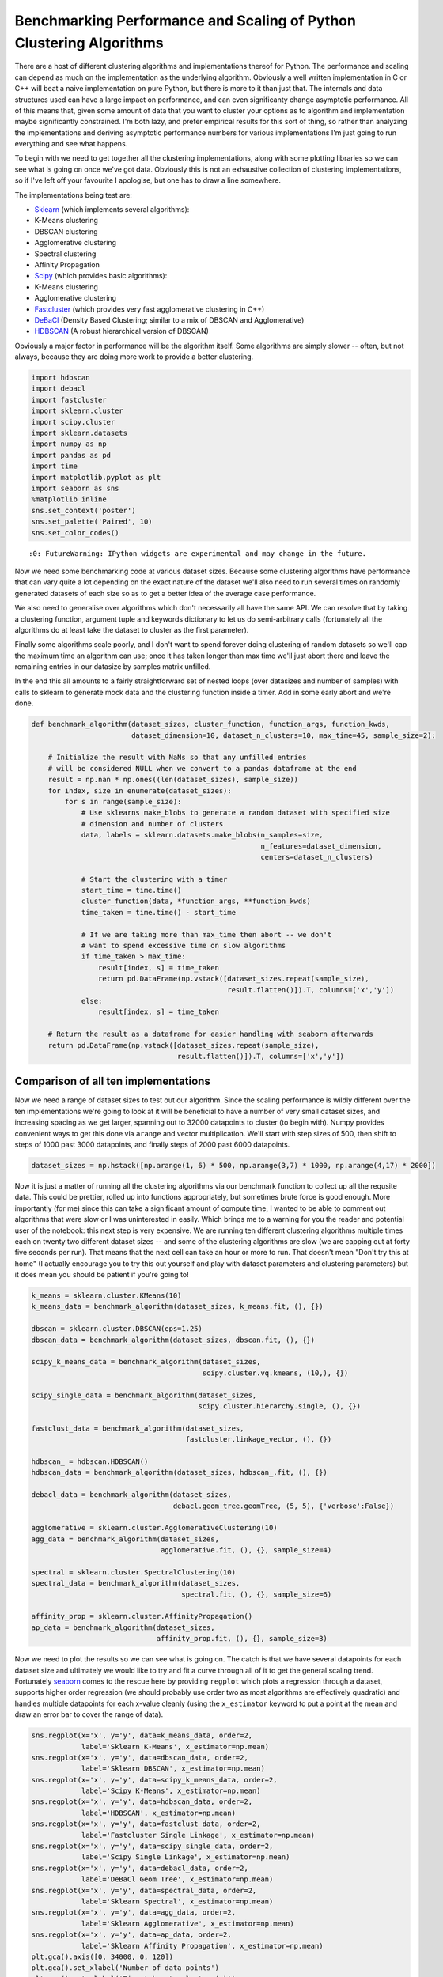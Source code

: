 
Benchmarking Performance and Scaling of Python Clustering Algorithms
====================================================================

There are a host of different clustering algorithms and implementations
thereof for Python. The performance and scaling can depend as much on
the implementation as the underlying algorithm. Obviously a well written
implementation in C or C++ will beat a naive implementation on pure
Python, but there is more to it than just that. The internals and data
structures used can have a large impact on performance, and can even
significanty change asymptotic performance. All of this means that,
given some amount of data that you want to cluster your options as to
algorithm and implementation maybe significantly constrained. I'm both
lazy, and prefer empirical results for this sort of thing, so rather
than analyzing the implementations and deriving asymptotic performance
numbers for various implementations I'm just going to run everything and
see what happens.

To begin with we need to get together all the clustering
implementations, along with some plotting libraries so we can see what
is going on once we've got data. Obviously this is not an exhaustive
collection of clustering implementations, so if I've left off your
favourite I apologise, but one has to draw a line somewhere.

The implementations being test are:

-  `Sklearn <http://scikit-learn.org/stable/modules/clustering.html>`__
   (which implements several algorithms):
-  K-Means clustering
-  DBSCAN clustering
-  Agglomerative clustering
-  Spectral clustering
-  Affinity Propagation
-  `Scipy <http://docs.scipy.org/doc/scipy/reference/cluster.html>`__
   (which provides basic algorithms):
-  K-Means clustering
-  Agglomerative clustering
-  `Fastcluster <http://danifold.net/fastcluster.html>`__ (which
   provides very fast agglomerative clustering in C++)
-  `DeBaCl <https://github.com/CoAxLab/DeBaCl>`__ (Density Based
   Clustering; similar to a mix of DBSCAN and Agglomerative)
-  `HDBSCAN <https://github.com/scikit-learn-contrib/hdbscan>`__ (A robust
   hierarchical version of DBSCAN)

Obviously a major factor in performance will be the algorithm itself.
Some algorithms are simply slower -- often, but not always, because they
are doing more work to provide a better clustering.

.. code:: python

    import hdbscan
    import debacl
    import fastcluster
    import sklearn.cluster
    import scipy.cluster
    import sklearn.datasets
    import numpy as np
    import pandas as pd
    import time
    import matplotlib.pyplot as plt
    import seaborn as sns
    %matplotlib inline
    sns.set_context('poster')
    sns.set_palette('Paired', 10)
    sns.set_color_codes()


.. parsed-literal::

    :0: FutureWarning: IPython widgets are experimental and may change in the future.


Now we need some benchmarking code at various dataset sizes. Because
some clustering algorithms have performance that can vary quite a lot
depending on the exact nature of the dataset we'll also need to run
several times on randomly generated datasets of each size so as to get a
better idea of the average case performance.

We also need to generalise over algorithms which don't necessarily all
have the same API. We can resolve that by taking a clustering function,
argument tuple and keywords dictionary to let us do semi-arbitrary calls
(fortunately all the algorithms do at least take the dataset to cluster
as the first parameter).

Finally some algorithms scale poorly, and I don't want to spend forever
doing clustering of random datasets so we'll cap the maximum time an
algorithm can use; once it has taken longer than max time we'll just
abort there and leave the remaining entries in our datasize by samples
matrix unfilled.

In the end this all amounts to a fairly straightforward set of nested
loops (over datasizes and number of samples) with calls to sklearn to
generate mock data and the clustering function inside a timer. Add in
some early abort and we're done.

.. code:: python

    def benchmark_algorithm(dataset_sizes, cluster_function, function_args, function_kwds,
                            dataset_dimension=10, dataset_n_clusters=10, max_time=45, sample_size=2):
        
        # Initialize the result with NaNs so that any unfilled entries 
        # will be considered NULL when we convert to a pandas dataframe at the end
        result = np.nan * np.ones((len(dataset_sizes), sample_size))
        for index, size in enumerate(dataset_sizes):
            for s in range(sample_size):
                # Use sklearns make_blobs to generate a random dataset with specified size
                # dimension and number of clusters
                data, labels = sklearn.datasets.make_blobs(n_samples=size, 
                                                           n_features=dataset_dimension, 
                                                           centers=dataset_n_clusters)
                
                # Start the clustering with a timer
                start_time = time.time()
                cluster_function(data, *function_args, **function_kwds)
                time_taken = time.time() - start_time
                
                # If we are taking more than max_time then abort -- we don't
                # want to spend excessive time on slow algorithms
                if time_taken > max_time:
                    result[index, s] = time_taken
                    return pd.DataFrame(np.vstack([dataset_sizes.repeat(sample_size), 
                                                   result.flatten()]).T, columns=['x','y'])
                else:
                    result[index, s] = time_taken
            
        # Return the result as a dataframe for easier handling with seaborn afterwards
        return pd.DataFrame(np.vstack([dataset_sizes.repeat(sample_size), 
                                       result.flatten()]).T, columns=['x','y'])

Comparison of all ten implementations
-------------------------------------

Now we need a range of dataset sizes to test out our algorithm. Since
the scaling performance is wildly different over the ten implementations
we're going to look at it will be beneficial to have a number of very
small dataset sizes, and increasing spacing as we get larger, spanning
out to 32000 datapoints to cluster (to begin with). Numpy provides
convenient ways to get this done via ``arange`` and vector
multiplication. We'll start with step sizes of 500, then shift to steps
of 1000 past 3000 datapoints, and finally steps of 2000 past 6000
datapoints.

.. code:: python

    dataset_sizes = np.hstack([np.arange(1, 6) * 500, np.arange(3,7) * 1000, np.arange(4,17) * 2000])

Now it is just a matter of running all the clustering algorithms via our
benchmark function to collect up all the requsite data. This could be
prettier, rolled up into functions appropriately, but sometimes brute
force is good enough. More importantly (for me) since this can take a
significant amount of compute time, I wanted to be able to comment out
algorithms that were slow or I was uninterested in easily. Which brings
me to a warning for you the reader and potential user of the notebook:
this next step is very expensive. We are running ten different
clustering algorithms multiple times each on twenty two different
dataset sizes -- and some of the clustering algorithms are slow (we are
capping out at forty five seconds per run). That means that the next
cell can take an hour or more to run. That doesn't mean "Don't try this
at home" (I actually encourage you to try this out yourself and play
with dataset parameters and clustering parameters) but it does mean you
should be patient if you're going to!

.. code:: python

    k_means = sklearn.cluster.KMeans(10)
    k_means_data = benchmark_algorithm(dataset_sizes, k_means.fit, (), {})
    
    dbscan = sklearn.cluster.DBSCAN(eps=1.25)
    dbscan_data = benchmark_algorithm(dataset_sizes, dbscan.fit, (), {})
    
    scipy_k_means_data = benchmark_algorithm(dataset_sizes, 
                                             scipy.cluster.vq.kmeans, (10,), {})
    
    scipy_single_data = benchmark_algorithm(dataset_sizes, 
                                            scipy.cluster.hierarchy.single, (), {})
    
    fastclust_data = benchmark_algorithm(dataset_sizes, 
                                         fastcluster.linkage_vector, (), {})
    
    hdbscan_ = hdbscan.HDBSCAN()
    hdbscan_data = benchmark_algorithm(dataset_sizes, hdbscan_.fit, (), {})
    
    debacl_data = benchmark_algorithm(dataset_sizes, 
                                      debacl.geom_tree.geomTree, (5, 5), {'verbose':False})
    
    agglomerative = sklearn.cluster.AgglomerativeClustering(10)
    agg_data = benchmark_algorithm(dataset_sizes, 
                                   agglomerative.fit, (), {}, sample_size=4)
    
    spectral = sklearn.cluster.SpectralClustering(10)
    spectral_data = benchmark_algorithm(dataset_sizes, 
                                        spectral.fit, (), {}, sample_size=6)
    
    affinity_prop = sklearn.cluster.AffinityPropagation()
    ap_data = benchmark_algorithm(dataset_sizes, 
                                  affinity_prop.fit, (), {}, sample_size=3)

Now we need to plot the results so we can see what is going on. The
catch is that we have several datapoints for each dataset size and
ultimately we would like to try and fit a curve through all of it to get
the general scaling trend. Fortunately
`seaborn <http://stanford.edu/~mwaskom/software/seaborn/>`__ comes to
the rescue here by providing ``regplot`` which plots a regression
through a dataset, supports higher order regression (we should probably
use order two as most algorithms are effectively quadratic) and handles
multiple datapoints for each x-value cleanly (using the ``x_estimator``
keyword to put a point at the mean and draw an error bar to cover the
range of data).

.. code:: python

    sns.regplot(x='x', y='y', data=k_means_data, order=2, 
                label='Sklearn K-Means', x_estimator=np.mean)
    sns.regplot(x='x', y='y', data=dbscan_data, order=2, 
                label='Sklearn DBSCAN', x_estimator=np.mean)
    sns.regplot(x='x', y='y', data=scipy_k_means_data, order=2, 
                label='Scipy K-Means', x_estimator=np.mean)
    sns.regplot(x='x', y='y', data=hdbscan_data, order=2, 
                label='HDBSCAN', x_estimator=np.mean)
    sns.regplot(x='x', y='y', data=fastclust_data, order=2, 
                label='Fastcluster Single Linkage', x_estimator=np.mean)
    sns.regplot(x='x', y='y', data=scipy_single_data, order=2, 
                label='Scipy Single Linkage', x_estimator=np.mean)
    sns.regplot(x='x', y='y', data=debacl_data, order=2, 
                label='DeBaCl Geom Tree', x_estimator=np.mean)
    sns.regplot(x='x', y='y', data=spectral_data, order=2, 
                label='Sklearn Spectral', x_estimator=np.mean)
    sns.regplot(x='x', y='y', data=agg_data, order=2, 
                label='Sklearn Agglomerative', x_estimator=np.mean)
    sns.regplot(x='x', y='y', data=ap_data, order=2, 
                label='Sklearn Affinity Propagation', x_estimator=np.mean)
    plt.gca().axis([0, 34000, 0, 120])
    plt.gca().set_xlabel('Number of data points')
    plt.gca().set_ylabel('Time taken to cluster (s)')
    plt.title('Performance Comparison of Clustering Implementations')
    plt.legend()




.. parsed-literal::

    <matplotlib.legend.Legend at 0x1125dee50>




.. image:: images/performance_and_scalability_9_1.png


A few features stand out. First of all there appear to be essentially
two classes of implementation, with DeBaCl being an odd case that falls
in the middle. The fast implementations tend to be implementations of
single linkage agglomerative clustering, K-means, and DBSCAN. The slow
cases are largely from sklearn and include agglomerative clustering (in
this case using Ward instead of single linkage).

For practical purposes this means that if you have much more than 10000
datapoints your clustering options are significantly constrained:
sklearn spectral, agglomerative and affinity propagation are going to
take far too long. DeBaCl may still be an option, but given that the
hdbscan library provides "robust single linkage clustering" equivalent
to what DeBaCl is doing (and with effectively the same runtime as
hdbscan as it is a subset of that algorithm) it is probably not the best
choice for large dataset sizes.

So let's drop out those slow algorithms so we can scale out a little
further and get a closer look at the various algorithms that managed
32000 points in under thirty seconds. There is almost undoubtedly more
to learn as we get ever larger dataset sizes.

Comparison of fast implementations
----------------------------------

Let's compare the six fastest implementations now. We can scale out a
little further as well; based on the curves above it looks like we
should be able to comfortably get to 60000 data points without taking
much more than a minute per run. We can also note that most of these
implementations weren't that noisy so we can get away with a single run
per dataset size.

.. code:: python

    large_dataset_sizes = np.arange(1,16) * 4000
    
    hdbscan_boruvka = hdbscan.HDBSCAN(algorithm='boruvka_kdtree')
    large_hdbscan_boruvka_data = benchmark_algorithm(large_dataset_sizes, 
                                             hdbscan_boruvka.fit, (), {}, 
                                                     max_time=90, sample_size=1)
    
    k_means = sklearn.cluster.KMeans(10)
    large_k_means_data = benchmark_algorithm(large_dataset_sizes, 
                                             k_means.fit, (), {}, 
                                             max_time=90, sample_size=1)
    
    dbscan = sklearn.cluster.DBSCAN(eps=1.25, min_samples=5)
    large_dbscan_data = benchmark_algorithm(large_dataset_sizes, 
                                            dbscan.fit, (), {}, 
                                            max_time=90, sample_size=1)
    
    large_fastclust_data = benchmark_algorithm(large_dataset_sizes, 
                                               fastcluster.linkage_vector, (), {}, 
                                               max_time=90, sample_size=1)
    
    large_scipy_k_means_data = benchmark_algorithm(large_dataset_sizes, 
                                                   scipy.cluster.vq.kmeans, (10,), {}, 
                                                   max_time=90, sample_size=1)
    
    large_scipy_single_data = benchmark_algorithm(large_dataset_sizes, 
                                                  scipy.cluster.hierarchy.single, (), {}, 
                                                  max_time=90, sample_size=1)

Again we can use seaborn to do curve fitting and plotting, exactly as
before.

.. code:: python

    sns.regplot(x='x', y='y', data=large_k_means_data, order=2, 
                label='Sklearn K-Means', x_estimator=np.mean)
    sns.regplot(x='x', y='y', data=large_dbscan_data, order=2, 
                label='Sklearn DBSCAN', x_estimator=np.mean)
    sns.regplot(x='x', y='y', data=large_scipy_k_means_data, order=2, 
                label='Scipy K-Means', x_estimator=np.mean)
    sns.regplot(x='x', y='y', data=large_hdbscan_boruvka_data, order=2, 
                label='HDBSCAN Boruvka', x_estimator=np.mean)
    sns.regplot(x='x', y='y', data=large_fastclust_data, order=2, 
                label='Fastcluster Single Linkage', x_estimator=np.mean)
    sns.regplot(x='x', y='y', data=large_scipy_single_data, order=2, 
                label='Scipy Single Linkage', x_estimator=np.mean)
    
    plt.gca().axis([0, 64000, 0, 150])
    plt.gca().set_xlabel('Number of data points')
    plt.gca().set_ylabel('Time taken to cluster (s)')
    plt.title('Performance Comparison of Fastest Clustering Implementations')
    plt.legend()




.. parsed-literal::

    <matplotlib.legend.Legend at 0x116038bd0>




.. image:: images/performance_and_scalability_14_1.png


Clearly something has gone woefully wrong with the curve fitting for the
scipy single linkage implementation, but what exactly? If we look at the
raw data we can see.

.. code:: python

    large_scipy_single_data.tail(10)




.. raw:: html

    <div>
    <table border="1" class="dataframe">
      <thead>
        <tr style="text-align: right;">
          <th></th>
          <th>x</th>
          <th>y</th>
        </tr>
      </thead>
      <tbody>
        <tr>
          <th>5</th>
          <td>24000.0</td>
          <td>12.127519</td>
        </tr>
        <tr>
          <th>6</th>
          <td>28000.0</td>
          <td>18.367958</td>
        </tr>
        <tr>
          <th>7</th>
          <td>32000.0</td>
          <td>34.444517</td>
        </tr>
        <tr>
          <th>8</th>
          <td>36000.0</td>
          <td>33.508459</td>
        </tr>
        <tr>
          <th>9</th>
          <td>40000.0</td>
          <td>122.456995</td>
        </tr>
        <tr>
          <th>10</th>
          <td>44000.0</td>
          <td>NaN</td>
        </tr>
        <tr>
          <th>11</th>
          <td>48000.0</td>
          <td>NaN</td>
        </tr>
        <tr>
          <th>12</th>
          <td>52000.0</td>
          <td>NaN</td>
        </tr>
        <tr>
          <th>13</th>
          <td>56000.0</td>
          <td>NaN</td>
        </tr>
        <tr>
          <th>14</th>
          <td>60000.0</td>
          <td>NaN</td>
        </tr>
      </tbody>
    </table>
    </div>



It seems that at around 44000 points we hit a wall and the runtimes
spiked. A hint is that I'm running this on a laptop with 8GB of RAM.
Both single linkage algorithms use ``scipy.spatial.pdist`` to compute
pairwise distances between points, which returns an array of shape
``(n(n-1)/2, 1)`` of doubles. A quick computation shows that that array
of distances is quite large once we nave 44000 points:

.. code:: python

    size_of_array = 44000 * (44000 - 1) / 2         # from pdist documentation
    bytes_in_array = size_of_array * 8              # Since doubles use 8 bytes
    gigabytes_used = bytes_in_array / (1024.0 ** 3)  # divide out to get the number of GB
    gigabytes_used




.. parsed-literal::

    7.211998105049133



If we assume that my laptop is keeping much other than that distance
array in RAM then clearly we are going to spend time paging out the
distance array to disk and back and hence we will see the runtimes
increase dramatically as we become disk IO bound. If we just leave off
the last element we can get a better idea of the curve, but keep in mind
that the scipy single linkage implementation does not scale past a limit
set by your available RAM.

.. code:: python

    sns.regplot(x='x', y='y', data=large_k_means_data, order=2, 
                label='Sklearn K-Means', x_estimator=np.mean)
    sns.regplot(x='x', y='y', data=large_dbscan_data, order=2, 
                label='Sklearn DBSCAN', x_estimator=np.mean)
    sns.regplot(x='x', y='y', data=large_scipy_k_means_data, order=2, 
                label='Scipy K-Means', x_estimator=np.mean)
    sns.regplot(x='x', y='y', data=large_hdbscan_boruvka_data, order=2, 
                label='HDBSCAN Boruvka', x_estimator=np.mean)
    sns.regplot(x='x', y='y', data=large_fastclust_data, order=2, 
                label='Fastcluster Single Linkage', x_estimator=np.mean)
    sns.regplot(x='x', y='y', data=large_scipy_single_data[:8], order=2, 
                label='Scipy Single Linkage', x_estimator=np.mean)
    
    plt.gca().axis([0, 64000, 0, 150])
    plt.gca().set_xlabel('Number of data points')
    plt.gca().set_ylabel('Time taken to cluster (s)')
    plt.title('Performance Comparison of Fastest Clustering Implementations')
    plt.legend()


.. parsed-literal::

    /Users/leland/.conda/envs/hdbscan_dev/lib/python2.7/site-packages/numpy/lib/polynomial.py:595: RankWarning: Polyfit may be poorly conditioned
      warnings.warn(msg, RankWarning)




.. parsed-literal::

    <matplotlib.legend.Legend at 0x118843210>




.. image:: images/performance_and_scalability_20_2.png


If we're looking for scaling we can write off the scipy single linkage
implementation -- if even we didn't hit the RAM limit the :math:`O(n^2)`
scaling is going to quickly catch up with us. Fastcluster has the same
asymptotic scaling, but is heavily optimized to being the constant down
much lower -- at this point it is still keeping close to the faster
algorithms. It's asymtotics will still catch up with it eventually
however.

In practice this is going to mean that for larger datasets you are going
to be very constrained in what algorithms you can apply: if you get
enough datapoints only K-Means, DBSCAN, and HDBSCAN will be left. This
is somewhat disappointing, paritcularly as `K-Means is not a
particularly good clustering
algorithm <http://nbviewer.jupyter.org/github/scikit-learn-contrib/hdbscan/blob/master/notebooks/Comparing%20Clustering%20Algorithms.ipynb>`__,
paricularly for exploratory data analysis.

With this in mind it is worth looking at how these last several
implementations perform at much larger sizes, to see, for example, when
fastscluster starts to have its asymptotic complexity start to pull it
away.

Comparison of high performance implementations
----------------------------------------------

At this point we can scale out to 200000 datapoints easily enough, so
let's push things at least that far so we can start to really see
scaling effects.

.. code:: python

    huge_dataset_sizes = np.arange(1,11) * 20000
    
    k_means = sklearn.cluster.KMeans(10)
    huge_k_means_data = benchmark_algorithm(huge_dataset_sizes, 
                                            k_means.fit, (), {}, 
                                            max_time=120, sample_size=2, dataset_dimension=10)
    
    dbscan = sklearn.cluster.DBSCAN(eps=1.5)
    huge_dbscan_data = benchmark_algorithm(huge_dataset_sizes, 
                                           dbscan.fit, (), {},
                                           max_time=120, sample_size=2, dataset_dimension=10)
    
    huge_scipy_k_means_data = benchmark_algorithm(huge_dataset_sizes, 
                                                  scipy.cluster.vq.kmeans, (10,), {}, 
                                                  max_time=120, sample_size=2, dataset_dimension=10)
    
    hdbscan_boruvka = hdbscan.HDBSCAN(algorithm='boruvka_kdtree')
    huge_hdbscan_data = benchmark_algorithm(huge_dataset_sizes, 
                                           hdbscan_boruvka.fit, (), {}, 
                                            max_time=240, sample_size=4, dataset_dimension=10)
    
    huge_fastcluster_data = benchmark_algorithm(huge_dataset_sizes, 
                                                fastcluster.linkage_vector, (), {}, 
                                                max_time=240, sample_size=2, dataset_dimension=10)

.. code:: python

    sns.regplot(x='x', y='y', data=huge_k_means_data, order=2, 
                label='Sklearn K-Means', x_estimator=np.mean)
    sns.regplot(x='x', y='y', data=huge_dbscan_data, order=2, 
                label='Sklearn DBSCAN', x_estimator=np.mean)
    sns.regplot(x='x', y='y', data=huge_scipy_k_means_data, order=2, 
                label='Scipy K-Means', x_estimator=np.mean)
    sns.regplot(x='x', y='y', data=huge_hdbscan_data, order=2, 
                label='HDBSCAN', x_estimator=np.mean)
    sns.regplot(x='x', y='y', data=huge_fastcluster_data, order=2, 
                label='Fastcluster', x_estimator=np.mean)
    
    
    plt.gca().axis([0, 200000, 0, 240])
    plt.gca().set_xlabel('Number of data points')
    plt.gca().set_ylabel('Time taken to cluster (s)')
    plt.title('Performance Comparison of K-Means and DBSCAN')
    plt.legend()




.. parsed-literal::

    <matplotlib.legend.Legend at 0x11d2aff50>




.. image:: images/performance_and_scalability_24_1.png


Now the some differences become clear. The asymptotic complexity starts
to kick in with fastcluster failing to keep up. In turn HDBSCAN and
DBSCAN, while having sub-\ :math:`O(n^2)` complexity, can't achieve
:math:`O(n \log(n))` at this dataset dimension, and start to curve
upward precipitously. Finally it demonstrates again how much of a
difference implementation can make: the sklearn implementation of
K-Means is far better than the scipy implementation. Since HDBSCAN
clustering is a lot better than K-Means (unless you have good reasons to
assume that the clusters partition your data and are all drawn from
Gaussian distributions) and the scaling is still pretty good I would
suggest that unless you have a truly stupendous amount of data you wish
to cluster then the HDBSCAN implementation is a good choice.

But should I get a coffee?
--------------------------

So we know which implementations scale and which don't; a more useful
thing to know in practice is, given a dataset, what can I run
interactively? What can I run while I go and grab some coffee? How about
a run over lunch? What if I'm willing to wait until I get in tomorrow
morning? Each of these represent significant breaks in productivity --
once you aren't working interactively anymore your productivity drops
measurably, and so on.

We can build a table for this. To start we'll need to be able to
approximate how long a given clustering implementation will take to run.
Fortunately we already gathered a lot of that data; if we load up the
``statsmodels`` package we can fit the data (with a quadratic or
:math:`n\log n` fit depending on the implementation; DBSCAN and HDBSCAN
get caught here, since while they are under :math:`O(n^2)` scaling, they
don't have an easily described model, so I'll model them as :math:`n^2`
for now) and use the resulting model to make our predictions. Obviously
this has some caveats: if you fill your RAM with a distance matrix your
runtime isn't going to fit the curve.

I've hand built a ``time_samples`` list to give a reasonable set of
potential data sizes that are nice and human readable. After that we
just need a function to fit and build the curves.

.. code:: python

    import statsmodels.formula.api as sm
    
    time_samples = [1000, 2000, 5000, 10000, 25000, 50000, 75000, 100000, 250000, 500000, 750000,
                   1000000, 2500000, 5000000, 10000000, 50000000, 100000000, 500000000, 1000000000]
    
    def get_timing_series(data, quadratic=True):
        if quadratic:
            data['x_squared'] = data.x**2
            model = sm.ols('y ~ x + x_squared', data=data).fit()
            predictions = [model.params.dot([1.0, i, i**2]) for i in time_samples]
            return pd.Series(predictions, index=pd.Index(time_samples))
        else: # assume n log(n)
            data['xlogx'] = data.x * np.log(data.x)
            model = sm.ols('y ~ x + xlogx', data=data).fit()
            predictions = [model.params.dot([1.0, i, i*np.log(i)]) for i in time_samples]
            return pd.Series(predictions, index=pd.Index(time_samples))

Now we run that for each of our pre-existing datasets to extrapolate out
predicted performance on the relevant dataset sizes. A little pandas
wrangling later and we've produced a table of roughly how large a
dataset you can tackle in each time frame with each implementation. I
had to leave out the scipy KMeans timings because the noise in timing
results caused the model to be unrealistic at larger data sizes. Note
how the :math:`O(n\log n)` algorithms utterly dominate here. In the
meantime, for medium sizes data sets you can still get quite a lot done
with HDBSCAN.

.. code:: python

    ap_timings = get_timing_series(ap_data)
    spectral_timings = get_timing_series(spectral_data)
    agg_timings = get_timing_series(agg_data)
    debacl_timings = get_timing_series(debacl_data)
    fastclust_timings = get_timing_series(large_fastclust_data.ix[:10,:].copy())
    scipy_single_timings = get_timing_series(large_scipy_single_data.ix[:10,:].copy())
    hdbscan_boruvka = get_timing_series(huge_hdbscan_data, quadratic=True)
    #scipy_k_means_timings = get_timing_series(huge_scipy_k_means_data, quadratic=False)
    dbscan_timings = get_timing_series(huge_dbscan_data, quadratic=True)
    k_means_timings = get_timing_series(huge_k_means_data, quadratic=False)
    
    timing_data = pd.concat([ap_timings, spectral_timings, agg_timings, debacl_timings, 
                                scipy_single_timings, fastclust_timings, hdbscan_boruvka, 
                                dbscan_timings, k_means_timings
                               ], axis=1)
    timing_data.columns=['AffinityPropagation', 'Spectral', 'Agglomerative',
                                           'DeBaCl', 'ScipySingleLinkage', 'Fastcluster',
                                           'HDBSCAN', 'DBSCAN', 'SKLearn KMeans'
                                          ]
    def get_size(series, max_time):
        return series.index[series < max_time].max()
    
    datasize_table = pd.concat([
                                timing_data.apply(get_size, max_time=30),
                                timing_data.apply(get_size, max_time=300),
                                timing_data.apply(get_size, max_time=3600),
                                timing_data.apply(get_size, max_time=8*3600)
                                ], axis=1)
    datasize_table.columns=('Interactive', 'Get Coffee', 'Over Lunch', 'Overnight')
    datasize_table




.. raw:: html

    <div>
    <table border="1" class="dataframe">
      <thead>
        <tr style="text-align: right;">
          <th></th>
          <th>Interactive</th>
          <th>Get Coffee</th>
          <th>Over Lunch</th>
          <th>Overnight</th>
        </tr>
      </thead>
      <tbody>
        <tr>
          <th>AffinityPropagation</th>
          <td>2000</td>
          <td>10000</td>
          <td>25000</td>
          <td>100000</td>
        </tr>
        <tr>
          <th>Spectral</th>
          <td>2000</td>
          <td>5000</td>
          <td>25000</td>
          <td>75000</td>
        </tr>
        <tr>
          <th>Agglomerative</th>
          <td>2000</td>
          <td>10000</td>
          <td>25000</td>
          <td>100000</td>
        </tr>
        <tr>
          <th>DeBaCl</th>
          <td>5000</td>
          <td>25000</td>
          <td>75000</td>
          <td>250000</td>
        </tr>
        <tr>
          <th>ScipySingleLinkage</th>
          <td>25000</td>
          <td>50000</td>
          <td>100000</td>
          <td>250000</td>
        </tr>
        <tr>
          <th>Fastcluster</th>
          <td>50000</td>
          <td>100000</td>
          <td>500000</td>
          <td>1000000</td>
        </tr>
        <tr>
          <th>HDBSCAN</th>
          <td>100000</td>
          <td>500000</td>
          <td>1000000</td>
          <td>5000000</td>
        </tr>
        <tr>
          <th>DBSCAN</th>
          <td>75000</td>
          <td>250000</td>
          <td>1000000</td>
          <td>2500000</td>
        </tr>
        <tr>
          <th>SKLearn KMeans</th>
          <td>1000000000</td>
          <td>1000000000</td>
          <td>1000000000</td>
          <td>1000000000</td>
        </tr>
      </tbody>
    </table>
    </div>



Conclusions
-----------

Performance obviously depends on the algorithm chosen, but can also vary
significantly upon the specific implementation (HDBSCAN is far better
hierarchical density based clustering than DeBaCl, and sklearn has by
far the best K-Means implementation). For anything beyond toy datasets,
however, your algorithm options are greatly constrained. In my
(obviously biased) opinion `HDBSCAN is the best algorithm for
clustering <http://nbviewer.jupyter.org/github/scikit-learn-contrib/hdbscan/blob/master/notebooks/Comparing%20Clustering%20Algorithms.ipynb>`__.
If you need to cluster data beyond the scope that HDBSCAN can reasonably
handle then the only algorithm options on the table are DBSCAN and
K-Means; DBSCAN is the slower of the two, especially for very large
data, but K-Means clustering can be remarkably poor -- it's a tough
choice.
